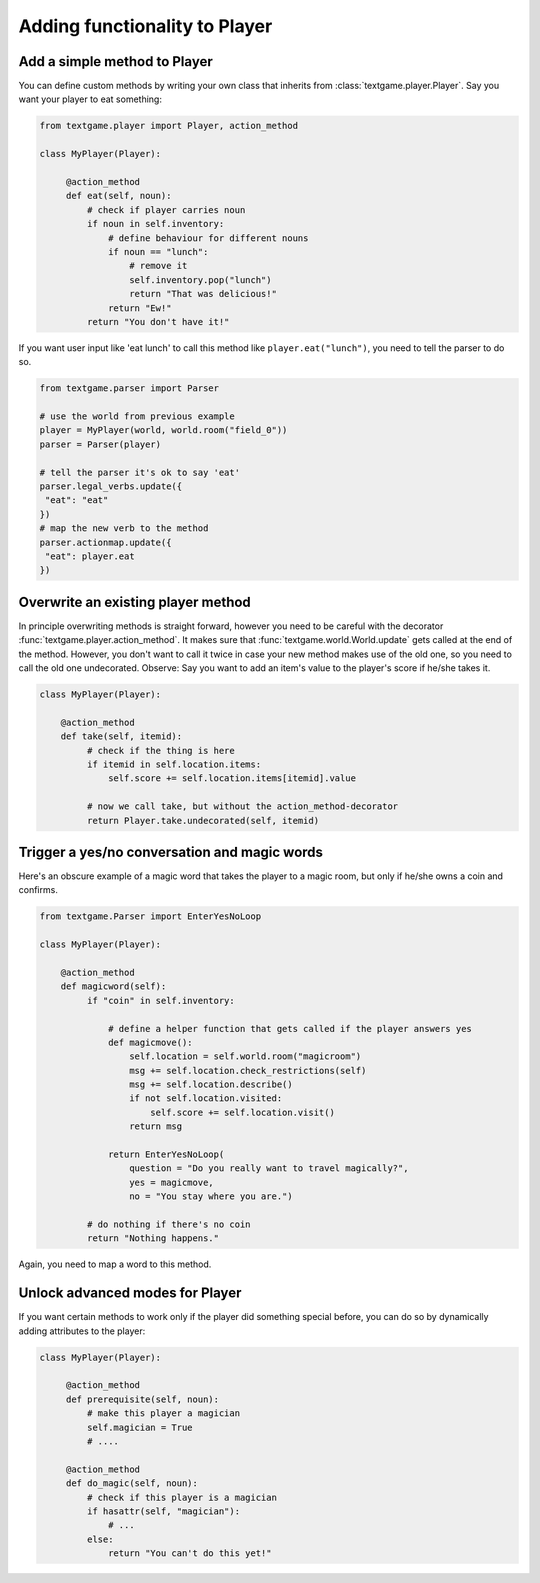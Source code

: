 Adding functionality to Player
==============================

Add a simple method to Player
--------------------------------

You can define custom methods by writing your own class that inherits from :class:`textgame.player.Player`. Say you want your player to eat something:

.. code-block:: python

   from textgame.player import Player, action_method

   class MyPlayer(Player):

        @action_method
        def eat(self, noun):
            # check if player carries noun
            if noun in self.inventory:
                # define behaviour for different nouns
                if noun == "lunch":
                    # remove it
                    self.inventory.pop("lunch")
                    return "That was delicious!"
                return "Ew!"
            return "You don't have it!"


If you want user input like 'eat lunch' to call this method like ``player.eat("lunch")``, you need to tell the parser to do so.

.. code-block:: python

   from textgame.parser import Parser

   # use the world from previous example
   player = MyPlayer(world, world.room("field_0"))
   parser = Parser(player)

   # tell the parser it's ok to say 'eat'
   parser.legal_verbs.update({
    "eat": "eat"
   })
   # map the new verb to the method
   parser.actionmap.update({
    "eat": player.eat
   })


Overwrite an existing player method
-------------------------------------

In principle overwriting methods is straight forward, however you need to be careful with the decorator :func:`textgame.player.action_method`. It makes sure that :func:`textgame.world.World.update` gets called at the end of the method.
However, you don't want to call it twice in case your new method makes use of the old one, so you need to call the old one undecorated. Observe:
Say you want to add an item's value to the player's score if he/she takes it.

.. code-block:: python

   class MyPlayer(Player):

       @action_method
       def take(self, itemid):
            # check if the thing is here
            if itemid in self.location.items:
                self.score += self.location.items[itemid].value

            # now we call take, but without the action_method-decorator
            return Player.take.undecorated(self, itemid)


Trigger a yes/no conversation and magic words
---------------------------------------------

Here's an obscure example of a magic word that takes the player to a magic room, but only if he/she owns a coin and confirms.

.. code-block:: python

   from textgame.Parser import EnterYesNoLoop

   class MyPlayer(Player):

       @action_method
       def magicword(self):
            if "coin" in self.inventory:

                # define a helper function that gets called if the player answers yes
                def magicmove():
                    self.location = self.world.room("magicroom")
                    msg += self.location.check_restrictions(self)
                    msg += self.location.describe()
                    if not self.location.visited:
                        self.score += self.location.visit()
                    return msg

                return EnterYesNoLoop(
                    question = "Do you really want to travel magically?",
                    yes = magicmove,
                    no = "You stay where you are.")

            # do nothing if there's no coin
            return "Nothing happens."

Again, you need to map a word to this method.


Unlock advanced modes for Player
---------------------------------

If you want certain methods to work only if the player did something special before, you can do so by dynamically adding attributes to the player:

.. code-block:: python

   class MyPlayer(Player):

        @action_method
        def prerequisite(self, noun):
            # make this player a magician
            self.magician = True
            # ....

        @action_method
        def do_magic(self, noun):
            # check if this player is a magician
            if hasattr(self, "magician"):
                # ...
            else:
                return "You can't do this yet!"
